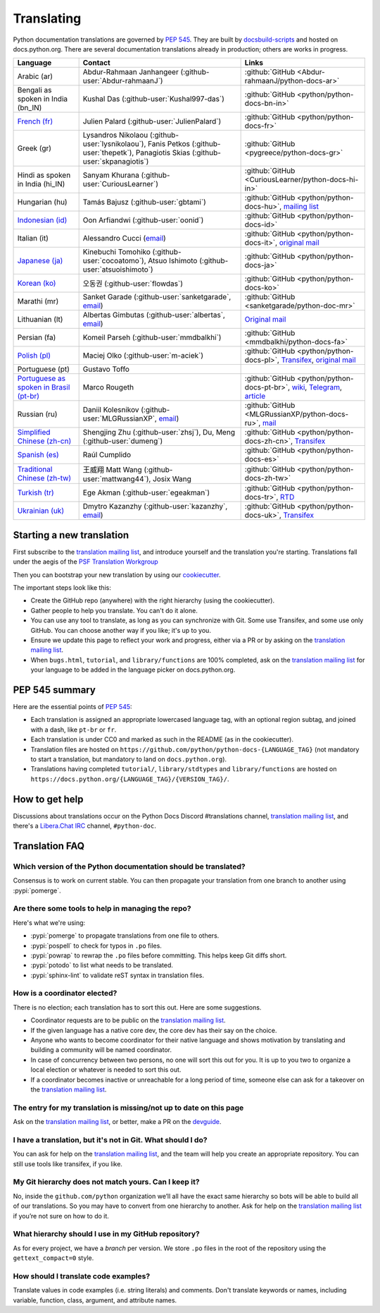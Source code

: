 .. _translating:

===========
Translating
===========

.. highlight::  rest

Python documentation translations are governed by :PEP:`545`.
They are built by `docsbuild-scripts
<https://github.com/python/docsbuild-scripts/>`__ and hosted on
docs.python.org. There are several documentation translations already
in production; others are works in progress.

.. list-table::
   :header-rows: 1

   * - Language
     - Contact
     - Links
   * - Arabic (ar)
     - Abdur-Rahmaan Janhangeer (:github-user:`Abdur-rahmaanJ`)
     - :github:`GitHub <Abdur-rahmaanJ/python-docs-ar>`
   * - Bengali as spoken in India (bn_IN)
     - Kushal Das (:github-user:`Kushal997-das`)
     - :github:`GitHub <python/python-docs-bn-in>`
   * - `French (fr) <https://docs.python.org/fr/>`__
     - Julien Palard (:github-user:`JulienPalard`)
     - :github:`GitHub <python/python-docs-fr>`
   * - Greek (gr)
     - Lysandros Nikolaou (:github-user:`lysnikolaou`),
       Fanis Petkos (:github-user:`thepetk`),
       Panagiotis Skias (:github-user:`skpanagiotis`)
     - :github:`GitHub <pygreece/python-docs-gr>`
   * - Hindi as spoken in India (hi_IN)
     - Sanyam Khurana (:github-user:`CuriousLearner`)
     - :github:`GitHub <CuriousLearner/python-docs-hi-in>`
   * - Hungarian (hu)
     - Tamás Bajusz (:github-user:`gbtami`)
     - :github:`GitHub <python/python-docs-hu>`,
       `mailing list <https://mail.python.org/pipermail/python-hu>`__
   * - `Indonesian (id) <https://docs.python.org/id/>`__
     - Oon Arfiandwi (:github-user:`oonid`)
     - :github:`GitHub <python/python-docs-id>`
   * - Italian (it)
     - Alessandro Cucci (`email <mailto:alessandro.cucci@gmail.com>`__)
     - :github:`GitHub <python/python-docs-it>`,
       `original mail <https://mail.python.org/pipermail/doc-sig/2019-April/004114.html>`__
   * - `Japanese (ja) <https://docs.python.org/ja/>`__
     - Kinebuchi Tomohiko (:github-user:`cocoatomo`),
       Atsuo Ishimoto (:github-user:`atsuoishimoto`)
     - :github:`GitHub <python/python-docs-ja>`
   * - `Korean (ko) <https://docs.python.org/ko/>`__
     - 오동권 (:github-user:`flowdas`)
     - :github:`GitHub <python/python-docs-ko>`
   * - Marathi (mr)
     - Sanket Garade (:github-user:`sanketgarade`, `email <mailto:garade@pm.me>`__)
     - :github:`GitHub <sanketgarade/python-doc-mr>`
   * - Lithuanian (lt)
     - Albertas Gimbutas (:github-user:`albertas`, `email <mailto:albertasgim@gmail.com>`__)
     - `Original mail <https://mail.python.org/pipermail/doc-sig/2019-July/004138.html>`__
   * - Persian (fa)
     - Komeil Parseh (:github-user:`mmdbalkhi`)
     - :github:`GitHub <mmdbalkhi/python-docs-fa>`
   * - `Polish (pl) <https://docs.python.org/pl/>`__
     - Maciej Olko (:github-user:`m-aciek`)
     - :github:`GitHub <python/python-docs-pl>`,
       `Transifex <tx_>`_,
       `original mail <https://mail.python.org/pipermail/doc-sig/2019-April/004106.html>`__
   * - Portuguese (pt)
     - Gustavo Toffo
     -
   * - `Portuguese as spoken in Brasil (pt-br) <https://docs.python.org/pt-br/>`__
     - Marco Rougeth
     - :github:`GitHub <python/python-docs-pt-br>`,
       `wiki <https://python.org.br/traducao/>`__,
       `Telegram <https://t.me/pybr_i18n>`__,
       `article <https://rgth.co/blog/python-ptbr-cenario-atual/>`__
   * - Russian (ru)
     - Daniil Kolesnikov (:github-user:`MLGRussianXP`, `email <mailto:mlgrussianxp@gmail.com>`__)
     - :github:`GitHub <MLGRussianXP/python-docs-ru>`,
       `mail <https://mail.python.org/pipermail/doc-sig/2019-May/004131.html>`__
   * - `Simplified Chinese (zh-cn) <https://docs.python.org/zh-cn/>`__
     - Shengjing Zhu (:github-user:`zhsj`),
       Du, Meng (:github-user:`dumeng`)
     - :github:`GitHub <python/python-docs-zh-cn>`,
       `Transifex <tx_>`_
   * - `Spanish (es) <https://docs.python.org/es/>`__
     - Raúl Cumplido
     - :github:`GitHub <python/python-docs-es>`
   * - `Traditional Chinese (zh-tw) <https://docs.python.org/zh-tw/>`__
     - 王威翔 Matt Wang (:github-user:`mattwang44`),
       Josix Wang
     - :github:`GitHub <python/python-docs-zh-tw>`
   * - `Turkish (tr) <https://docs.python.org/tr/>`__
     - Ege Akman (:github-user:`egeakman`)
     - :github:`GitHub <python/python-docs-tr>`,
       `RTD <https://python-docs-tr.readthedocs.io/>`__
   * - `Ukrainian (uk) <https://docs.python.org/uk/>`__
     - Dmytro Kazanzhy (:github-user:`kazanzhy`, `email <mailto:dkazanzhy@gmail.com>`__)
     - :github:`GitHub <python/python-docs-uk>`,
       `Transifex <tx_>`_

.. _tx: https://explore.transifex.com/python-doc/python-newest/

Starting a new translation
==========================

First subscribe to the `translation mailing list <translation_ml_>`_,
and introduce yourself and the translation you're starting. Translations
fall under the aegis of the `PSF Translation Workgroup <translation_wg_>`_

Then you can bootstrap your new translation by using our `cookiecutter
<https://github.com/JulienPalard/python-docs-cookiecutter>`__.

The important steps look like this:

- Create the GitHub repo (anywhere) with the right hierarchy (using the
  cookiecutter).
- Gather people to help you translate. You can't do it alone.
- You can use any tool to translate, as long as you can synchronize with Git.
  Some use Transifex, and some use only GitHub. You can choose another
  way if you like; it's up to you.
- Ensure we update this page to reflect your work and progress, either via a
  PR or by asking on the `translation mailing list <translation_ml_>`_.
- When ``bugs.html``, ``tutorial``, and ``library/functions`` are 100%
  completed, ask on the `translation mailing list <translation_ml_>`_ for
  your language to be added in the language picker on docs.python.org.


PEP 545 summary
===============

Here are the essential points of :PEP:`545`:

- Each translation is assigned an appropriate lowercased language tag,
  with an optional region subtag, and joined with a dash, like
  ``pt-br`` or ``fr``.

- Each translation is under CC0 and marked as such in the README (as in
  the cookiecutter).

- Translation files are hosted on
  ``https://github.com/python/python-docs-{LANGUAGE_TAG}`` (not
  mandatory to start a translation, but mandatory to land on
  ``docs.python.org``).

- Translations having completed ``tutorial/``, ``library/stdtypes``
  and ``library/functions`` are hosted on
  ``https://docs.python.org/{LANGUAGE_TAG}/{VERSION_TAG}/``.


How to get help
===============

Discussions about translations occur on the Python Docs Discord
#translations channel, `translation mailing list <translation_ml_>`_,
and there's a `Libera.Chat IRC <https://libera.chat/>`_ channel,
``#python-doc``.


Translation FAQ
===============

Which version of the Python documentation should be translated?
---------------------------------------------------------------

Consensus is to work on current stable. You can then propagate your
translation from one branch to another using :pypi:`pomerge`.


Are there some tools to help in managing the repo?
--------------------------------------------------

Here's what we're using:

- :pypi:`pomerge` to propagate translations from one file to others.
- :pypi:`pospell` to check for typos in ``.po`` files.
- :pypi:`powrap` to rewrap the ``.po`` files
  before committing. This helps keep Git diffs short.
- :pypi:`potodo` to list what needs to be translated.
- :pypi:`sphinx-lint` to validate reST syntax in translation files.


How is a coordinator elected?
-----------------------------

There is no election; each translation has to sort this out.  Here are some suggestions.

-  Coordinator requests are to be public on the `translation mailing list <translation_ml_>`_.
-  If the given language has a native core dev, the core dev has their
   say on the choice.
-  Anyone who wants to become coordinator for their native language and shows
   motivation by translating and building a community will be named
   coordinator.
-  In case of concurrency between two persons, no one will sort this out
   for you.  It is up to you two to organize a local election or whatever is
   needed to sort this out.
-  If a coordinator becomes inactive or unreachable for a long
   period of time, someone else can ask for a takeover on the `translation mailing list <translation_ml_>`_.


The entry for my translation is missing/not up to date on this page
-------------------------------------------------------------------

Ask on the `translation mailing list <translation_ml_>`_, or better, make a PR on the `devguide
<https://github.com/python/devguide/>`__.


I have a translation, but it's not in Git. What should I do?
------------------------------------------------------------

You can ask for help on the `translation mailing list <translation_ml_>`_, and
the team will help you create an appropriate repository. You can still use tools like transifex,
if you like.


My Git hierarchy does not match yours. Can I keep it?
-----------------------------------------------------

No, inside the ``github.com/python`` organization we’ll all have the
exact same hierarchy so bots will be able to build all of our
translations. So you may have to convert from one hierarchy to another.
Ask for help on the `translation mailing list <translation_ml_>`_ if you’re
not sure on how to do it.


What hierarchy should I use in my GitHub repository?
----------------------------------------------------

As for every project, we have a *branch* per version.  We store ``.po``
files in the root of the repository using the ``gettext_compact=0``
style.


How should I translate code examples?
-------------------------------------

Translate values in code examples (i.e. string literals) and comments.
Don't translate keywords or names,
including variable, function, class, argument, and attribute names.

.. _translation_wg: https://wiki.python.org/psf/TranslationWG/Charter
.. _translation_ml: https://mail.python.org/mailman3/lists/translation.python.org/
